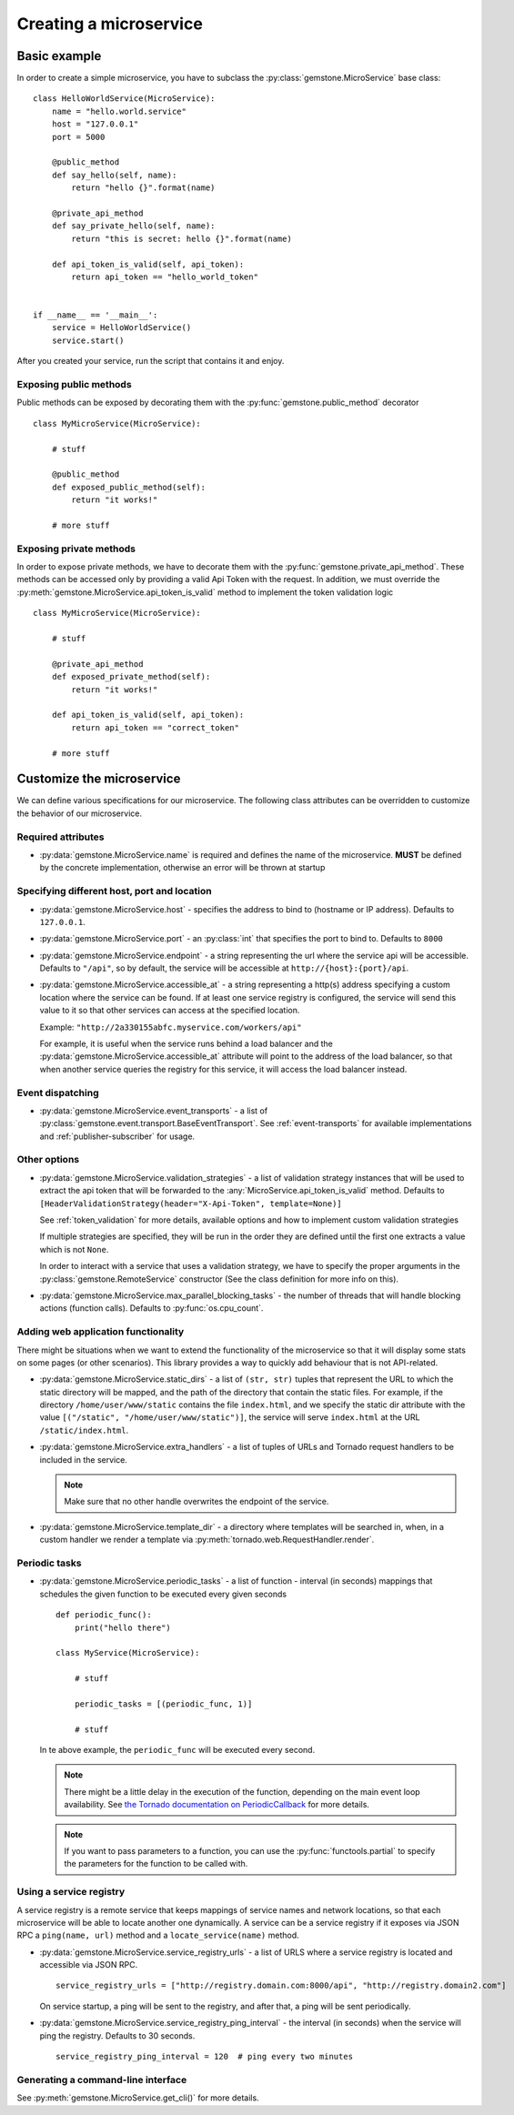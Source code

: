 .. _creating-a-service:

Creating a microservice
=======================


Basic example
-------------

In order to create a simple microservice, you have to subclass the :py:class:`gemstone.MicroService`
base class:

::

    class HelloWorldService(MicroService):
        name = "hello.world.service"
        host = "127.0.0.1"
        port = 5000

        @public_method
        def say_hello(self, name):
            return "hello {}".format(name)

        @private_api_method
        def say_private_hello(self, name):
            return "this is secret: hello {}".format(name)

        def api_token_is_valid(self, api_token):
            return api_token == "hello_world_token"


    if __name__ == '__main__':
        service = HelloWorldService()
        service.start()


After you created your service, run the script that contains it and enjoy.

Exposing public methods
~~~~~~~~~~~~~~~~~~~~~~~

Public methods can be exposed by decorating them with the :py:func:`gemstone.public_method` decorator

::

    class MyMicroService(MicroService):

        # stuff

        @public_method
        def exposed_public_method(self):
            return "it works!"

        # more stuff


Exposing private methods
~~~~~~~~~~~~~~~~~~~~~~~~

In order to expose private methods, we have to decorate them with the :py:func:`gemstone.private_api_method`.
These methods can be accessed only by providing a valid Api Token with the request. In addition, we must override the
:py:meth:`gemstone.MicroService.api_token_is_valid` method to implement the token validation logic

::

    class MyMicroService(MicroService):

        # stuff

        @private_api_method
        def exposed_private_method(self):
            return "it works!"

        def api_token_is_valid(self, api_token):
            return api_token == "correct_token"

        # more stuff



Customize the microservice
--------------------------

We can define various specifications for our microservice. The following class attributes can be overridden
to customize the behavior of our microservice.

Required attributes
~~~~~~~~~~~~~~~~~~~

- :py:data:`gemstone.MicroService.name` is required and defines the name of the microservice.
  **MUST** be defined by the concrete implementation, otherwise an error will be thrown at startup

Specifying different host, port and location
~~~~~~~~~~~~~~~~~~~~~~~~~~~~~~~~~~~~~~~~~~~~

- :py:data:`gemstone.MicroService.host` - specifies the address to bind to (hostname or IP address).
  Defaults to ``127.0.0.1``.
- :py:data:`gemstone.MicroService.port` - an :py:class:`int` that specifies the port to bind to.
  Defaults to ``8000``
- :py:data:`gemstone.MicroService.endpoint` - a string representing the url where the service api will be accessible.
  Defaults to ``"/api"``, so by default, the service will be accessible at ``http://{host}:{port}/api``.
- :py:data:`gemstone.MicroService.accessible_at` - a string representing a http(s) address
  specifying a custom location where the service can be found. If at least one service registry is configured,
  the service will send this value to it so that other services can access at the specified location.

  Example: ``"http://2a330155abfc.myservice.com/workers/api"``

  For example, it is useful when the service runs behind a load balancer and the
  :py:data:`gemstone.MicroService.accessible_at` attribute will point to the address of the load balancer,
  so that when another service queries the registry for this service, it will access the
  load balancer instead.

Event dispatching
~~~~~~~~~~~~~~~~~

- :py:data:`gemstone.MicroService.event_transports` - a list of :py:class:`gemstone.event.transport.BaseEventTransport`.
  See :ref:`event-transports` for available implementations and :ref:`publisher-subscriber` for usage.

Other options
~~~~~~~~~~~~~

- :py:data:`gemstone.MicroService.validation_strategies` - a list of validation strategy instances
  that will be used to extract the api token that will be forwarded to the :any:`MicroService.api_token_is_valid`
  method. Defaults to ``[HeaderValidationStrategy(header="X-Api-Token", template=None)]``

  See :ref:`token_validation` for more details, available options and how to implement custom validation
  strategies

  If multiple strategies are specified, they will be run in the order they are defined until the first one
  extracts a value which is not ``None``.

  In order to interact with a service that uses a validation strategy, we have to specify
  the proper arguments in the :py:class:`gemstone.RemoteService` constructor (See the class definition for more
  info on this).

  .. versionadded:: 0.3.0

- :py:data:`gemstone.MicroService.max_parallel_blocking_tasks` - the number of threads that
  will handle blocking actions (function calls). Defaults to :py:func:`os.cpu_count`.

Adding web application functionality
~~~~~~~~~~~~~~~~~~~~~~~~~~~~~~~~~~~~

There might be situations when we want to extend the functionality of
the microservice so that it will display some stats on some pages (or other scenarios).
This library provides a way to quickly add behaviour that is not API-related.

- :py:data:`gemstone.MicroService.static_dirs` - a list of ``(str, str)`` tuples that represent the
  URL to which the static directory will be mapped, and the path of the directory that contain the static files.
  For example, if the directory ``/home/user/www/static`` contains the file ``index.html``, and we specify the static dir
  attribute with the value ``[("/static", "/home/user/www/static")]``, the service will serve ``index.html`` at the
  URL ``/static/index.html``.

- :py:data:`gemstone.MicroService.extra_handlers` - a list of tuples of URLs and Tornado request handlers to
  be included in the service.

  .. note::

        Make sure that no other handle overwrites the endpoint of the service.

- :py:data:`gemstone.MicroService.template_dir` - a directory where templates will be searched in, when, in a
  custom handler we render a template via :py:meth:`tornado.web.RequestHandler.render`.


Periodic tasks
~~~~~~~~~~~~~~

- :py:data:`gemstone.MicroService.periodic_tasks` - a list of function - interval (in seconds) mappings that
  schedules the given function to be executed every given seconds

  ::

      def periodic_func():
          print("hello there")

      class MyService(MicroService):

          # stuff

          periodic_tasks = [(periodic_func, 1)]

          # stuff


  In te above example, the ``periodic_func`` will be executed every second.

  .. note::

        There might be a little delay in the execution of the function, depending on the main event loop availability.
        See `the Tornado documentation on PeriodicCallback  <http://www.tornadoweb.org/en/stable/ioloop.html#tornado.ioloop.PeriodicCallback>`_
        for more details.

  .. note::

        If you want to pass parameters to a function, you can use the :py:func:`functools.partial` to specify the
        parameters for the function to be called with.

Using a service registry
~~~~~~~~~~~~~~~~~~~~~~~~

A service registry is a remote service that keeps mappings of service names and network locations, so that each
microservice will be able to locate another one dynamically. A service can be a service registry if it exposes
via JSON RPC a ``ping(name, url)`` method and a ``locate_service(name)`` method.

- :py:data:`gemstone.MicroService.service_registry_urls` - a list of URLS where a service registry is located and
  accessible via JSON RPC.

  ::

      service_registry_urls = ["http://registry.domain.com:8000/api", "http://registry.domain2.com"]

  On service startup, a ping will be sent to the registry, and after that, a ping will be sent periodically.

- :py:data:`gemstone.MicroService.service_registry_ping_interval` - the interval (in seconds) when the
  service will ping the registry. Defaults to 30 seconds.

  ::

      service_registry_ping_interval = 120  # ping every two minutes


Generating a command-line interface
~~~~~~~~~~~~~~~~~~~~~~~~~~~~~~~~~~~

See :py:meth:`gemstone.MicroService.get_cli()` for more details.
